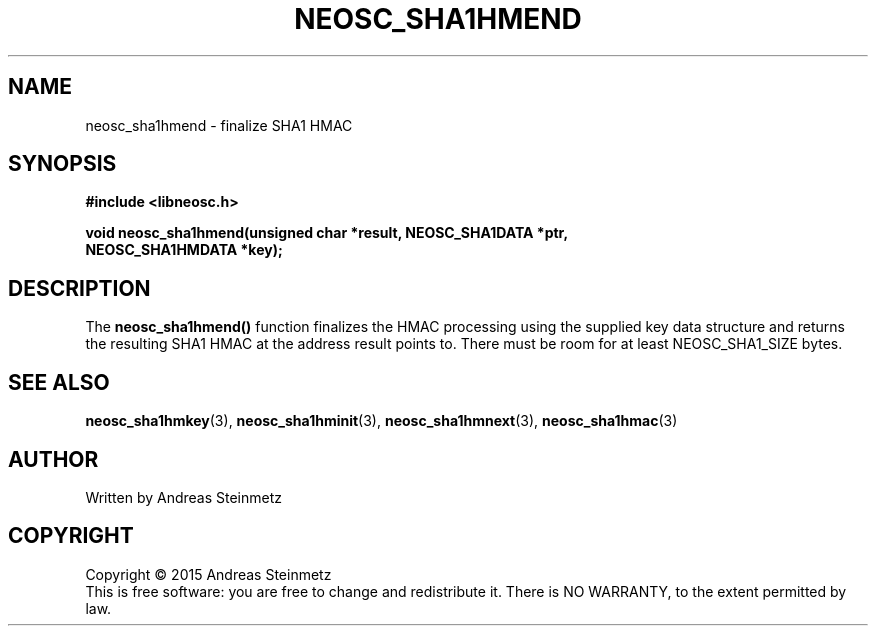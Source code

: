 .TH NEOSC_SHA1HMEND 3  2015-04-10 "" ""
.SH NAME
neosc_sha1hmend \- finalize SHA1 HMAC
.SH SYNOPSIS
.nf
.B #include <libneosc.h>
.sp
.BI "void neosc_sha1hmend(unsigned char *result, NEOSC_SHA1DATA *ptr,"
.BI "                     NEOSC_SHA1HMDATA *key);"
.SH DESCRIPTION
The
.BR neosc_sha1hmend()
function finalizes the HMAC processing using the supplied key data structure and returns the resulting SHA1 HMAC at the address result points to. There must be room for at least NEOSC_SHA1_SIZE bytes.
.SH SEE ALSO
.BR neosc_sha1hmkey (3),
.BR neosc_sha1hminit (3),
.BR neosc_sha1hmnext (3),
.BR neosc_sha1hmac (3)
.SH AUTHOR
Written by Andreas Steinmetz
.SH COPYRIGHT
Copyright \(co 2015 Andreas Steinmetz
.br
This is free software: you are free to change and redistribute it.
There is NO WARRANTY, to the extent permitted by law.
